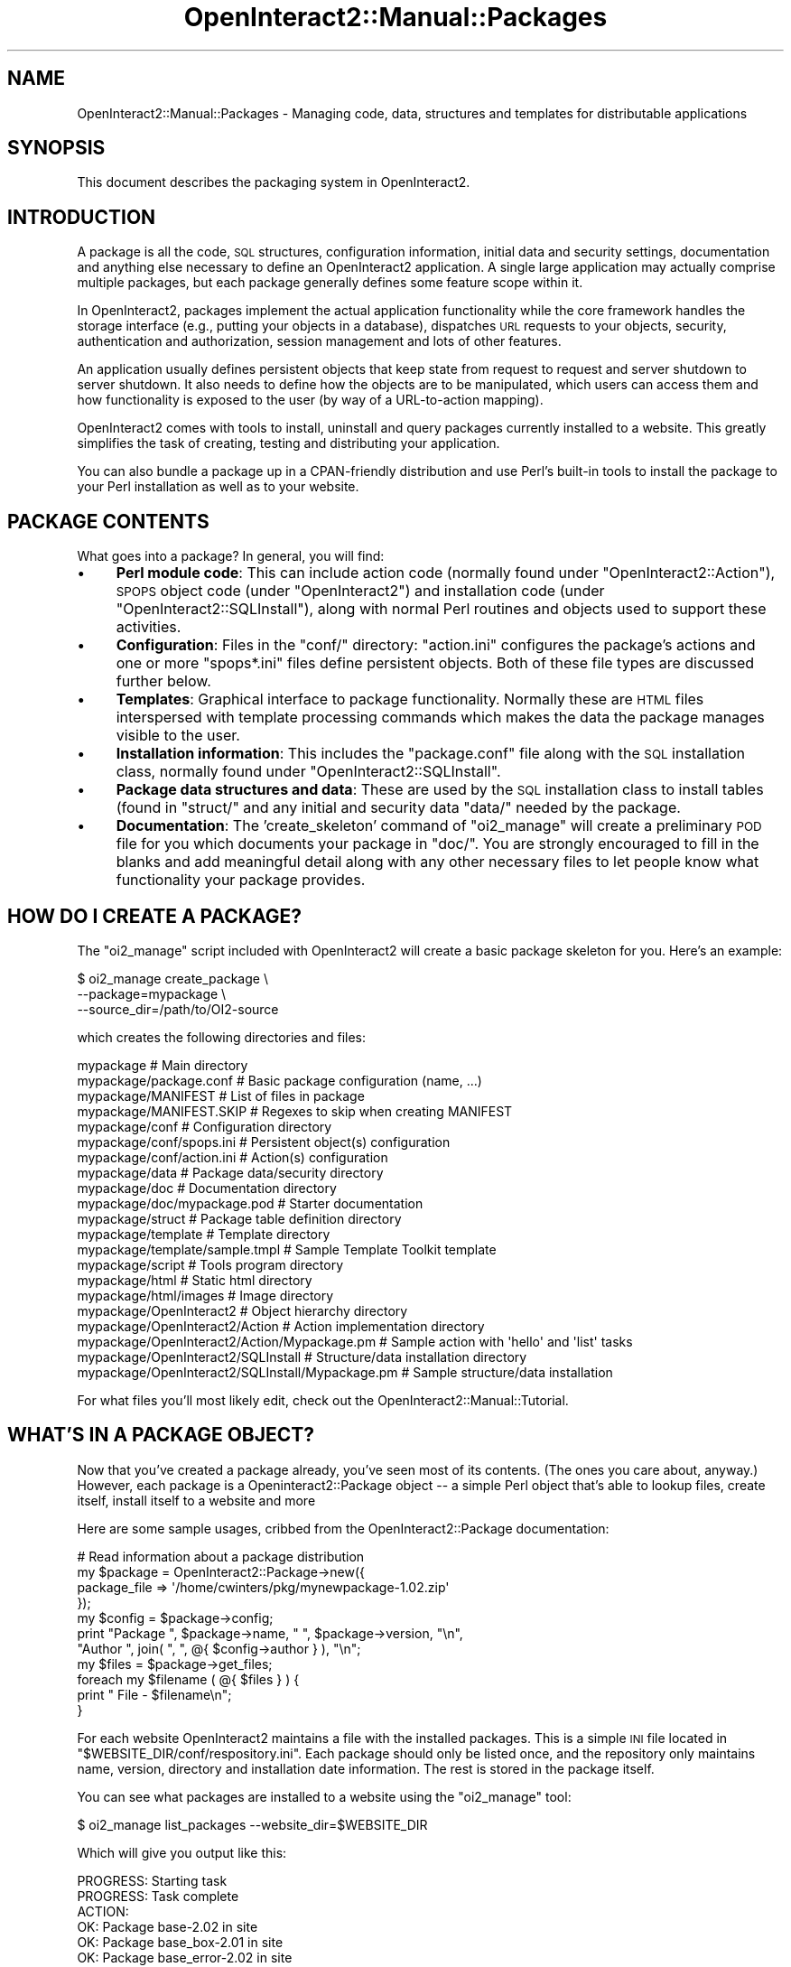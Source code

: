 .\" Automatically generated by Pod::Man 2.1801 (Pod::Simple 3.05)
.\"
.\" Standard preamble:
.\" ========================================================================
.de Sp \" Vertical space (when we can't use .PP)
.if t .sp .5v
.if n .sp
..
.de Vb \" Begin verbatim text
.ft CW
.nf
.ne \\$1
..
.de Ve \" End verbatim text
.ft R
.fi
..
.\" Set up some character translations and predefined strings.  \*(-- will
.\" give an unbreakable dash, \*(PI will give pi, \*(L" will give a left
.\" double quote, and \*(R" will give a right double quote.  \*(C+ will
.\" give a nicer C++.  Capital omega is used to do unbreakable dashes and
.\" therefore won't be available.  \*(C` and \*(C' expand to `' in nroff,
.\" nothing in troff, for use with C<>.
.tr \(*W-
.ds C+ C\v'-.1v'\h'-1p'\s-2+\h'-1p'+\s0\v'.1v'\h'-1p'
.ie n \{\
.    ds -- \(*W-
.    ds PI pi
.    if (\n(.H=4u)&(1m=24u) .ds -- \(*W\h'-12u'\(*W\h'-12u'-\" diablo 10 pitch
.    if (\n(.H=4u)&(1m=20u) .ds -- \(*W\h'-12u'\(*W\h'-8u'-\"  diablo 12 pitch
.    ds L" ""
.    ds R" ""
.    ds C` ""
.    ds C' ""
'br\}
.el\{\
.    ds -- \|\(em\|
.    ds PI \(*p
.    ds L" ``
.    ds R" ''
'br\}
.\"
.\" Escape single quotes in literal strings from groff's Unicode transform.
.ie \n(.g .ds Aq \(aq
.el       .ds Aq '
.\"
.\" If the F register is turned on, we'll generate index entries on stderr for
.\" titles (.TH), headers (.SH), subsections (.SS), items (.Ip), and index
.\" entries marked with X<> in POD.  Of course, you'll have to process the
.\" output yourself in some meaningful fashion.
.ie \nF \{\
.    de IX
.    tm Index:\\$1\t\\n%\t"\\$2"
..
.    nr % 0
.    rr F
.\}
.el \{\
.    de IX
..
.\}
.\"
.\" Accent mark definitions (@(#)ms.acc 1.5 88/02/08 SMI; from UCB 4.2).
.\" Fear.  Run.  Save yourself.  No user-serviceable parts.
.    \" fudge factors for nroff and troff
.if n \{\
.    ds #H 0
.    ds #V .8m
.    ds #F .3m
.    ds #[ \f1
.    ds #] \fP
.\}
.if t \{\
.    ds #H ((1u-(\\\\n(.fu%2u))*.13m)
.    ds #V .6m
.    ds #F 0
.    ds #[ \&
.    ds #] \&
.\}
.    \" simple accents for nroff and troff
.if n \{\
.    ds ' \&
.    ds ` \&
.    ds ^ \&
.    ds , \&
.    ds ~ ~
.    ds /
.\}
.if t \{\
.    ds ' \\k:\h'-(\\n(.wu*8/10-\*(#H)'\'\h"|\\n:u"
.    ds ` \\k:\h'-(\\n(.wu*8/10-\*(#H)'\`\h'|\\n:u'
.    ds ^ \\k:\h'-(\\n(.wu*10/11-\*(#H)'^\h'|\\n:u'
.    ds , \\k:\h'-(\\n(.wu*8/10)',\h'|\\n:u'
.    ds ~ \\k:\h'-(\\n(.wu-\*(#H-.1m)'~\h'|\\n:u'
.    ds / \\k:\h'-(\\n(.wu*8/10-\*(#H)'\z\(sl\h'|\\n:u'
.\}
.    \" troff and (daisy-wheel) nroff accents
.ds : \\k:\h'-(\\n(.wu*8/10-\*(#H+.1m+\*(#F)'\v'-\*(#V'\z.\h'.2m+\*(#F'.\h'|\\n:u'\v'\*(#V'
.ds 8 \h'\*(#H'\(*b\h'-\*(#H'
.ds o \\k:\h'-(\\n(.wu+\w'\(de'u-\*(#H)/2u'\v'-.3n'\*(#[\z\(de\v'.3n'\h'|\\n:u'\*(#]
.ds d- \h'\*(#H'\(pd\h'-\w'~'u'\v'-.25m'\f2\(hy\fP\v'.25m'\h'-\*(#H'
.ds D- D\\k:\h'-\w'D'u'\v'-.11m'\z\(hy\v'.11m'\h'|\\n:u'
.ds th \*(#[\v'.3m'\s+1I\s-1\v'-.3m'\h'-(\w'I'u*2/3)'\s-1o\s+1\*(#]
.ds Th \*(#[\s+2I\s-2\h'-\w'I'u*3/5'\v'-.3m'o\v'.3m'\*(#]
.ds ae a\h'-(\w'a'u*4/10)'e
.ds Ae A\h'-(\w'A'u*4/10)'E
.    \" corrections for vroff
.if v .ds ~ \\k:\h'-(\\n(.wu*9/10-\*(#H)'\s-2\u~\d\s+2\h'|\\n:u'
.if v .ds ^ \\k:\h'-(\\n(.wu*10/11-\*(#H)'\v'-.4m'^\v'.4m'\h'|\\n:u'
.    \" for low resolution devices (crt and lpr)
.if \n(.H>23 .if \n(.V>19 \
\{\
.    ds : e
.    ds 8 ss
.    ds o a
.    ds d- d\h'-1'\(ga
.    ds D- D\h'-1'\(hy
.    ds th \o'bp'
.    ds Th \o'LP'
.    ds ae ae
.    ds Ae AE
.\}
.rm #[ #] #H #V #F C
.\" ========================================================================
.\"
.IX Title "OpenInteract2::Manual::Packages 3"
.TH OpenInteract2::Manual::Packages 3 "2010-06-17" "perl v5.10.0" "User Contributed Perl Documentation"
.\" For nroff, turn off justification.  Always turn off hyphenation; it makes
.\" way too many mistakes in technical documents.
.if n .ad l
.nh
.SH "NAME"
OpenInteract2::Manual::Packages \- Managing code, data, structures and templates for distributable applications
.SH "SYNOPSIS"
.IX Header "SYNOPSIS"
This document describes the packaging system in OpenInteract2.
.SH "INTRODUCTION"
.IX Header "INTRODUCTION"
A package is all the code, \s-1SQL\s0 structures, configuration information,
initial data and security settings, documentation and anything else
necessary to define an OpenInteract2 application. A single large
application may actually comprise multiple packages, but each package
generally defines some feature scope within it.
.PP
In OpenInteract2, packages implement the actual application
functionality while the core framework handles the storage interface
(e.g., putting your objects in a database), dispatches \s-1URL\s0 requests to
your objects, security, authentication and authorization, session
management and lots of other features.
.PP
An application usually defines persistent objects that keep state from
request to request and server shutdown to server shutdown. It also
needs to define how the objects are to be manipulated, which users can
access them and how functionality is exposed to the user (by way of a
URL-to-action mapping).
.PP
OpenInteract2 comes with tools to install, uninstall and query
packages currently installed to a website. This greatly simplifies the
task of creating, testing and distributing your application.
.PP
You can also bundle a package up in a CPAN-friendly distribution and
use Perl's built-in tools to install the package to your Perl
installation as well as to your website.
.SH "PACKAGE CONTENTS"
.IX Header "PACKAGE CONTENTS"
What goes into a package? In general, you will find:
.IP "\(bu" 4
\&\fBPerl module code\fR: This can include action code (normally found
under \f(CW\*(C`OpenInteract2::Action\*(C'\fR), \s-1SPOPS\s0 object code (under
\&\f(CW\*(C`OpenInteract2\*(C'\fR) and installation code (under
\&\f(CW\*(C`OpenInteract2::SQLInstall\*(C'\fR), along with normal Perl routines and
objects used to support these activities.
.IP "\(bu" 4
\&\fBConfiguration\fR: Files in the \f(CW\*(C`conf/\*(C'\fR directory: \f(CW\*(C`action.ini\*(C'\fR
configures the package's actions and one or more \f(CW\*(C`spops*.ini\*(C'\fR files
define persistent objects. Both of these file types are discussed
further below.
.IP "\(bu" 4
\&\fBTemplates\fR: Graphical interface to package functionality. Normally
these are \s-1HTML\s0 files interspersed with template processing commands
which makes the data the package manages visible to the user.
.IP "\(bu" 4
\&\fBInstallation information\fR: This includes the \f(CW\*(C`package.conf\*(C'\fR file
along with the \s-1SQL\s0 installation class, normally found under
\&\f(CW\*(C`OpenInteract2::SQLInstall\*(C'\fR.
.IP "\(bu" 4
\&\fBPackage data structures and data\fR: These are used by the \s-1SQL\s0
installation class to install tables (found in \f(CW\*(C`struct/\*(C'\fR and any
initial and security data \f(CW\*(C`data/\*(C'\fR needed by the package.
.IP "\(bu" 4
\&\fBDocumentation\fR: The 'create_skeleton' command of \f(CW\*(C`oi2_manage\*(C'\fR will
create a preliminary \s-1POD\s0 file for you which documents your package in
\&\f(CW\*(C`doc/\*(C'\fR. You are strongly encouraged to fill in the blanks and add
meaningful detail along with any other necessary files to let people
know what functionality your package provides.
.SH "HOW DO I CREATE A PACKAGE?"
.IX Header "HOW DO I CREATE A PACKAGE?"
The \f(CW\*(C`oi2_manage\*(C'\fR script included with OpenInteract2 will create a
basic package skeleton for you. Here's an example:
.PP
.Vb 3
\& $ oi2_manage create_package \e
\&        \-\-package=mypackage \e
\&        \-\-source_dir=/path/to/OI2\-source
.Ve
.PP
which creates the following directories and files:
.PP
.Vb 10
\& mypackage                                       # Main directory
\& mypackage/package.conf                          # Basic package configuration (name, ...)
\& mypackage/MANIFEST                              # List of files in package
\& mypackage/MANIFEST.SKIP                         # Regexes to skip when creating MANIFEST
\& mypackage/conf                                  # Configuration directory
\& mypackage/conf/spops.ini                        # Persistent object(s) configuration
\& mypackage/conf/action.ini                       # Action(s) configuration
\& mypackage/data                                  # Package data/security directory
\& mypackage/doc                                   # Documentation directory
\& mypackage/doc/mypackage.pod                     # Starter documentation
\& mypackage/struct                                # Package table definition directory
\& mypackage/template                              # Template directory
\& mypackage/template/sample.tmpl                  # Sample Template Toolkit template
\& mypackage/script                                # Tools program directory
\& mypackage/html                                  # Static html directory
\& mypackage/html/images                           # Image directory
\& mypackage/OpenInteract2                         # Object hierarchy directory
\& mypackage/OpenInteract2/Action                  # Action implementation directory
\& mypackage/OpenInteract2/Action/Mypackage.pm     # Sample action with \*(Aqhello\*(Aq and \*(Aqlist\*(Aq tasks
\& mypackage/OpenInteract2/SQLInstall              # Structure/data installation directory
\& mypackage/OpenInteract2/SQLInstall/Mypackage.pm # Sample structure/data installation
.Ve
.PP
For what files you'll most likely edit, check out the
OpenInteract2::Manual::Tutorial.
.SH "WHAT'S IN A PACKAGE OBJECT?"
.IX Header "WHAT'S IN A PACKAGE OBJECT?"
Now that you've created a package already, you've seen most of its
contents. (The ones you care about, anyway.) However, each package is
a Openinteract2::Package object \*(-- a simple
Perl object that's able to lookup files, create itself, install itself
to a website and more
.PP
Here are some sample usages, cribbed from the
OpenInteract2::Package documentation:
.PP
.Vb 1
\& # Read information about a package distribution
\& 
\& my $package = OpenInteract2::Package\->new({
\&     package_file => \*(Aq/home/cwinters/pkg/mynewpackage\-1.02.zip\*(Aq
\& });
\& my $config = $package\->config;
\& print "Package ", $package\->name, " ", $package\->version, "\en",
\&       "Author ", join( ", ", @{ $config\->author } ), "\en";
\& my $files = $package\->get_files;
\& foreach my $filename ( @{ $files } ) {
\&     print "   File \- $filename\en";
\& }
.Ve
.PP
For each website OpenInteract2 maintains a file with the installed
packages. This is a simple \s-1INI\s0 file located in
\&\f(CW\*(C`$WEBSITE_DIR/conf/respository.ini\*(C'\fR. Each package should only be
listed once, and the repository only maintains name, version,
directory and installation date information. The rest is stored in the
package itself.
.PP
You can see what packages are installed to a website using the
\&\f(CW\*(C`oi2_manage\*(C'\fR tool:
.PP
.Vb 1
\& $ oi2_manage list_packages \-\-website_dir=$WEBSITE_DIR
.Ve
.PP
Which will give you output like this:
.PP
.Vb 10
\& PROGRESS: Starting task
\& PROGRESS: Task complete
\& ACTION: 
\&      OK:     Package base\-2.02 in site
\&      OK:     Package base_box\-2.01 in site
\&      OK:     Package base_error\-2.02 in site
\&      OK:     Package base_group\-2.01 in site
\&      OK:     Package base_page\-2.04 in site
\&      OK:     Package base_security\-2.01 in site
\&      OK:     Package base_template\-3.00 in site
\&      OK:     Package base_theme\-2.01 in site
\&      OK:     Package base_user\-2.03 in site
\&      OK:     Package full_text\-2.01 in site
\&      OK:     Package news\-2.01 in site
\&      OK:     Package lookup\-2.00 in site
\&      OK:     Package object_activity\-2.02 in site
\&      OK:     Package system_doc\-2.00 in site
.Ve
.SH "HOW OI2 USES PACKAGES"
.IX Header "HOW OI2 USES PACKAGES"
.SS "At Startup"
.IX Subsection "At Startup"
At server startup the each package provides the \s-1OI2\s0 server with the
following data:
.IP "\(bu" 4
\&\fBAll Perl modules\fR. The server will place them in a consolidated
library directory. This ensures we don't have an \f(CW@INC\fR with so many
entries. This directory is called 'tmplib' in any logging messages you
might see.
.IP "\(bu" 4
\&\fBAction configuration\fR. The package tells the server its
\&\f(CW\*(C`action.ini\*(C'\fR file. The server reads it in, scrubs and modifies the
data (in OpenInteract2::Config::Initializer), creates action
objects from the file's information and asks each one for the URLs it
will respond to. This becomes the URL-to-action mapping.
.IP "\(bu" 4
\&\fB\s-1SPOPS\s0 configuration\fR. The package lets the server know about its
\&\f(CW\*(C`spops.ini\*(C'\fR files. The server reads them in, consolidates all \s-1SPOPS\s0
information, does some scrubbing of the data (in
OpenInteract2::Config::Initializer) and then whips the classes into
existence using SPOPS::Initialize.
.IP "\(bu" 4
\&\fB\s-1TT2\s0 plugins\fR. The package lets the server know about any declared
Template Toolkit plugins. These will be instiantiated at startup and
made available in the \s-1TT\s0 environment just like the \f(CW\*(C`OI\*(C'\fR plugin
is. (See OpenInteract::TT2::Plugin for more on it.)
.IP "\(bu" 4
\&\fBObservers\fR. Any observer classes specified in the package
configuration will be instantiated and registered for use. (See
OpenInteract2::Observer for more.)
.PP
See OpenInteract2::Config::Package for more information about how
these data are provided.
.PP
The OpenInteract2::Context object also
instantiates a OpenInteract2::Repository
object and stores a copy of all package objects in the website so
they're always available.
.SS "During a Request"
.IX Subsection "During a Request"
During a request the package's job is generally limited to finding
files on request \*(-- the package needs to report what documentation
files it contains to the \f(CW\*(C`system_doc\*(C'\fR package, things like that.
.SH "SEE ALSO"
.IX Header "SEE ALSO"
OpenInteract2::Package
.PP
OpenInteract2::Manual::Tutorial
.SH "COPYRIGHT"
.IX Header "COPYRIGHT"
Copyright (c) 2002\-2005 Chris Winters. All rights reserved.
.SH "AUTHORS"
.IX Header "AUTHORS"
Chris Winters <chris@cwinters.com>
